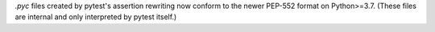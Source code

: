 `.pyc` files created by pytest's assertion rewriting now conform to the newer PEP-552 format on Python>=3.7.
(These files are internal and only interpreted by pytest itself.)
